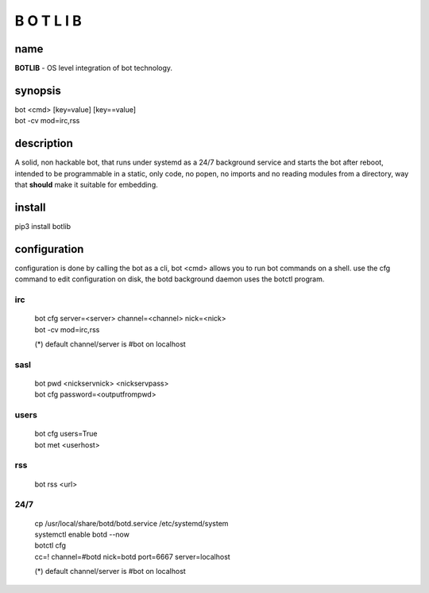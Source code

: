 B O T L I B
###########

name
====

**BOTLIB** - OS level integration of bot technology.

synopsis
========

| bot \<cmd\> \[key=value\] \[key==value\] 
| bot -cv mod=irc,rss

description
===========

A solid, non hackable bot, that runs under systemd as a 24/7 background
service and starts the bot after reboot, intended to be programmable in a
static, only code, no popen, no imports and no reading modules from a
directory, way that **should** make it suitable for embedding.

install
=======

pip3 install botlib


configuration
=============

configuration is done by calling the bot as a cli, bot <cmd> allows you to
run bot commands on a shell. use the cfg command to edit configuration on
disk, the botd background daemon uses the botctl program.

irc
---

 | bot cfg server=\<server\> channel=\<channel\> nick=\<nick\> 
 | bot -cv mod=irc,rss

 (*) default channel/server is #bot on localhost

sasl
----

 | bot pwd \<nickservnick\> \<nickservpass\>
 | bot cfg password=\<outputfrompwd\>

users
-----

 | bot cfg users=True
 | bot met \<userhost\>

rss
---

 bot rss \<url\>

24/7
----

 | cp /usr/local/share/botd/botd.service /etc/systemd/system  
 | systemctl enable botd --now

 | botctl cfg
 | cc=! channel=#botd nick=botd port=6667 server=localhost

 (*) default channel/server is #bot on localhost
